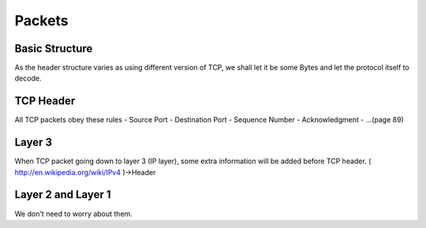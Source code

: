 Packets
=======

Basic Structure
------
As the header structure varies as using different version of TCP, we shall let it be some Bytes and let the protocol itself to decode.

TCP Header
------
All TCP packets obey these rules
- Source Port
- Destination Port
- Sequence Number
- Acknowledgment
- ...(page 89)

Layer 3
------
When TCP packet going down to layer 3 (IP layer), some extra information will be added before TCP header.
( http://en.wikipedia.org/wiki/IPv4 )->Header

Layer 2 and Layer 1
------
We don't need to worry about them.